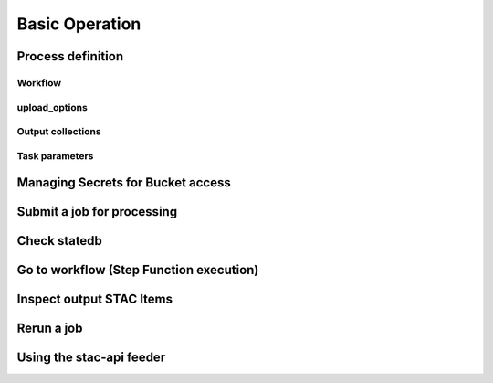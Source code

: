 Basic Operation
===============

Process definition
------------------

Workflow
^^^^^^^^

upload_options
^^^^^^^^^^^^^^

Output collections
^^^^^^^^^^^^^^^^^^

Task parameters
^^^^^^^^^^^^^^^

Managing Secrets for Bucket access
----------------------------------

Submit a job for processing
---------------------------

Check statedb
-------------

Go to workflow (Step Function execution)
----------------------------------------

Inspect output STAC Items
-------------------------

Rerun a job
-----------

Using the stac-api feeder
-------------------------
